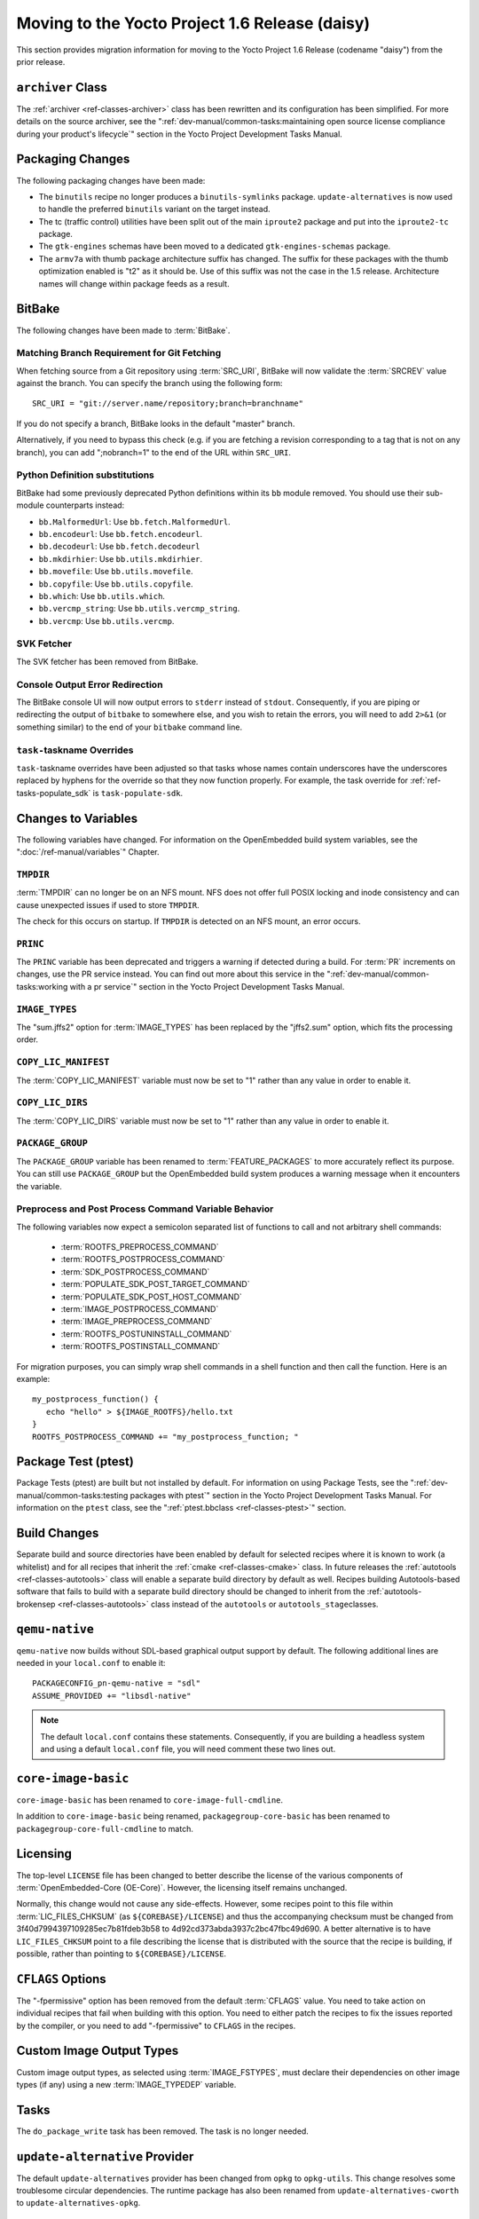 Moving to the Yocto Project 1.6 Release (daisy)
===============================================

This section provides migration information for moving to the Yocto
Project 1.6 Release (codename "daisy") from the prior release.

.. _migration-1.6-archiver-class:

``archiver`` Class
------------------

The :ref:`archiver <ref-classes-archiver>` class has been rewritten
and its configuration has been simplified. For more details on the
source archiver, see the
":ref:`dev-manual/common-tasks:maintaining open source license compliance during your product's lifecycle`"
section in the Yocto Project Development Tasks Manual.

.. _migration-1.6-packaging-changes:

Packaging Changes
-----------------

The following packaging changes have been made:

-  The ``binutils`` recipe no longer produces a ``binutils-symlinks``
   package. ``update-alternatives`` is now used to handle the preferred
   ``binutils`` variant on the target instead.

-  The tc (traffic control) utilities have been split out of the main
   ``iproute2`` package and put into the ``iproute2-tc`` package.

-  The ``gtk-engines`` schemas have been moved to a dedicated
   ``gtk-engines-schemas`` package.

-  The ``armv7a`` with thumb package architecture suffix has changed.
   The suffix for these packages with the thumb optimization enabled is
   "t2" as it should be. Use of this suffix was not the case in the 1.5
   release. Architecture names will change within package feeds as a
   result.

.. _migration-1.6-bitbake:

BitBake
-------

The following changes have been made to :term:`BitBake`.

.. _migration-1.6-matching-branch-requirement-for-git-fetching:

Matching Branch Requirement for Git Fetching
~~~~~~~~~~~~~~~~~~~~~~~~~~~~~~~~~~~~~~~~~~~~

When fetching source from a Git repository using
:term:`SRC_URI`, BitBake will now validate the
:term:`SRCREV` value against the branch. You can specify
the branch using the following form:
::

      SRC_URI = "git://server.name/repository;branch=branchname"

If you do not specify a branch, BitBake looks in the default "master" branch.

Alternatively, if you need to bypass this check (e.g. if you are
fetching a revision corresponding to a tag that is not on any branch),
you can add ";nobranch=1" to the end of the URL within ``SRC_URI``.

.. _migration-1.6-bitbake-deps:

Python Definition substitutions
~~~~~~~~~~~~~~~~~~~~~~~~~~~~~~~

BitBake had some previously deprecated Python definitions within its
``bb`` module removed. You should use their sub-module counterparts
instead:

-  ``bb.MalformedUrl``: Use ``bb.fetch.MalformedUrl``.

-  ``bb.encodeurl``: Use ``bb.fetch.encodeurl``.

-  ``bb.decodeurl``: Use ``bb.fetch.decodeurl``

-  ``bb.mkdirhier``: Use ``bb.utils.mkdirhier``.

-  ``bb.movefile``: Use ``bb.utils.movefile``.

-  ``bb.copyfile``: Use ``bb.utils.copyfile``.

-  ``bb.which``: Use ``bb.utils.which``.

-  ``bb.vercmp_string``: Use ``bb.utils.vercmp_string``.

-  ``bb.vercmp``: Use ``bb.utils.vercmp``.

.. _migration-1.6-bitbake-fetcher:

SVK Fetcher
~~~~~~~~~~~

The SVK fetcher has been removed from BitBake.

.. _migration-1.6-bitbake-console-output:

Console Output Error Redirection
~~~~~~~~~~~~~~~~~~~~~~~~~~~~~~~~

The BitBake console UI will now output errors to ``stderr`` instead of
``stdout``. Consequently, if you are piping or redirecting the output of
``bitbake`` to somewhere else, and you wish to retain the errors, you
will need to add ``2>&1`` (or something similar) to the end of your
``bitbake`` command line.

.. _migration-1.6-task-taskname-overrides:

``task-``\ taskname Overrides
~~~~~~~~~~~~~~~~~~~~~~~~~~~~~

``task-``\ taskname overrides have been adjusted so that tasks whose
names contain underscores have the underscores replaced by hyphens for
the override so that they now function properly. For example, the task
override for :ref:`ref-tasks-populate_sdk` is
``task-populate-sdk``.

.. _migration-1.6-variable-changes:

Changes to Variables
--------------------

The following variables have changed. For information on the
OpenEmbedded build system variables, see the ":doc:`/ref-manual/variables`" Chapter.

.. _migration-1.6-variable-changes-TMPDIR:

``TMPDIR``
~~~~~~~~~~

:term:`TMPDIR` can no longer be on an NFS mount. NFS does
not offer full POSIX locking and inode consistency and can cause
unexpected issues if used to store ``TMPDIR``.

The check for this occurs on startup. If ``TMPDIR`` is detected on an
NFS mount, an error occurs.

.. _migration-1.6-variable-changes-PRINC:

``PRINC``
~~~~~~~~~

The ``PRINC`` variable has been deprecated and triggers a warning if
detected during a build. For :term:`PR` increments on changes,
use the PR service instead. You can find out more about this service in
the ":ref:`dev-manual/common-tasks:working with a pr service`"
section in the Yocto Project Development Tasks Manual.

.. _migration-1.6-variable-changes-IMAGE_TYPES:

``IMAGE_TYPES``
~~~~~~~~~~~~~~~

The "sum.jffs2" option for :term:`IMAGE_TYPES` has
been replaced by the "jffs2.sum" option, which fits the processing
order.

.. _migration-1.6-variable-changes-COPY_LIC_MANIFEST:

``COPY_LIC_MANIFEST``
~~~~~~~~~~~~~~~~~~~~~

The :term:`COPY_LIC_MANIFEST` variable must now
be set to "1" rather than any value in order to enable it.

.. _migration-1.6-variable-changes-COPY_LIC_DIRS:

``COPY_LIC_DIRS``
~~~~~~~~~~~~~~~~~

The :term:`COPY_LIC_DIRS` variable must now be set
to "1" rather than any value in order to enable it.

.. _migration-1.6-variable-changes-PACKAGE_GROUP:

``PACKAGE_GROUP``
~~~~~~~~~~~~~~~~~

The ``PACKAGE_GROUP`` variable has been renamed to
:term:`FEATURE_PACKAGES` to more accurately
reflect its purpose. You can still use ``PACKAGE_GROUP`` but the
OpenEmbedded build system produces a warning message when it encounters
the variable.

.. _migration-1.6-variable-changes-variable-entry-behavior:

Preprocess and Post Process Command Variable Behavior
~~~~~~~~~~~~~~~~~~~~~~~~~~~~~~~~~~~~~~~~~~~~~~~~~~~~~

The following variables now expect a semicolon separated list of
functions to call and not arbitrary shell commands:

  - :term:`ROOTFS_PREPROCESS_COMMAND`
  - :term:`ROOTFS_POSTPROCESS_COMMAND`
  - :term:`SDK_POSTPROCESS_COMMAND`
  - :term:`POPULATE_SDK_POST_TARGET_COMMAND`
  - :term:`POPULATE_SDK_POST_HOST_COMMAND`
  - :term:`IMAGE_POSTPROCESS_COMMAND`
  - :term:`IMAGE_PREPROCESS_COMMAND`
  - :term:`ROOTFS_POSTUNINSTALL_COMMAND`
  - :term:`ROOTFS_POSTINSTALL_COMMAND`

For
migration purposes, you can simply wrap shell commands in a shell
function and then call the function. Here is an example::

   my_postprocess_function() {
      echo "hello" > ${IMAGE_ROOTFS}/hello.txt
   }
   ROOTFS_POSTPROCESS_COMMAND += "my_postprocess_function; "

.. _migration-1.6-package-test-ptest:

Package Test (ptest)
--------------------

Package Tests (ptest) are built but not installed by default. For
information on using Package Tests, see the
":ref:`dev-manual/common-tasks:testing packages with ptest`"
section in the Yocto Project Development Tasks Manual. For information on the
``ptest`` class, see the ":ref:`ptest.bbclass <ref-classes-ptest>`"
section.

.. _migration-1.6-build-changes:

Build Changes
-------------

Separate build and source directories have been enabled by default for
selected recipes where it is known to work (a whitelist) and for all
recipes that inherit the :ref:`cmake <ref-classes-cmake>` class. In
future releases the :ref:`autotools <ref-classes-autotools>` class
will enable a separate build directory by default as well. Recipes
building Autotools-based software that fails to build with a separate
build directory should be changed to inherit from the
:ref:`autotools-brokensep <ref-classes-autotools>` class instead of
the ``autotools`` or ``autotools_stage``\ classes.

.. _migration-1.6-building-qemu-native:

``qemu-native``
---------------

``qemu-native`` now builds without SDL-based graphical output support by
default. The following additional lines are needed in your
``local.conf`` to enable it:
::

   PACKAGECONFIG_pn-qemu-native = "sdl"
   ASSUME_PROVIDED += "libsdl-native"

.. note::

   The default ``local.conf`` contains these statements. Consequently, if you
   are building a headless system and using a default ``local.conf``
   file, you will need comment these two lines out.

.. _migration-1.6-core-image-basic:

``core-image-basic``
--------------------

``core-image-basic`` has been renamed to ``core-image-full-cmdline``.

In addition to ``core-image-basic`` being renamed,
``packagegroup-core-basic`` has been renamed to
``packagegroup-core-full-cmdline`` to match.

.. _migration-1.6-licensing:

Licensing
---------

The top-level ``LICENSE`` file has been changed to better describe the
license of the various components of :term:`OpenEmbedded-Core (OE-Core)`. However,
the licensing itself remains unchanged.

Normally, this change would not cause any side-effects. However, some
recipes point to this file within
:term:`LIC_FILES_CHKSUM` (as
``${COREBASE}/LICENSE``) and thus the accompanying checksum must be
changed from 3f40d7994397109285ec7b81fdeb3b58 to
4d92cd373abda3937c2bc47fbc49d690. A better alternative is to have
``LIC_FILES_CHKSUM`` point to a file describing the license that is
distributed with the source that the recipe is building, if possible,
rather than pointing to ``${COREBASE}/LICENSE``.

.. _migration-1.6-cflags-options:

``CFLAGS`` Options
------------------

The "-fpermissive" option has been removed from the default
:term:`CFLAGS` value. You need to take action on
individual recipes that fail when building with this option. You need to
either patch the recipes to fix the issues reported by the compiler, or
you need to add "-fpermissive" to ``CFLAGS`` in the recipes.

.. _migration-1.6-custom-images:

Custom Image Output Types
-------------------------

Custom image output types, as selected using
:term:`IMAGE_FSTYPES`, must declare their
dependencies on other image types (if any) using a new
:term:`IMAGE_TYPEDEP` variable.

.. _migration-1.6-do-package-write-task:

Tasks
-----

The ``do_package_write`` task has been removed. The task is no longer
needed.

.. _migration-1.6-update-alternatives-provider:

``update-alternative`` Provider
-------------------------------

The default ``update-alternatives`` provider has been changed from
``opkg`` to ``opkg-utils``. This change resolves some troublesome
circular dependencies. The runtime package has also been renamed from
``update-alternatives-cworth`` to ``update-alternatives-opkg``.

.. _migration-1.6-virtclass-overrides:

``virtclass`` Overrides
-----------------------

The ``virtclass`` overrides are now deprecated. Use the equivalent class
overrides instead (e.g. ``virtclass-native`` becomes ``class-native``.)

.. _migration-1.6-removed-renamed-recipes:

Removed and Renamed Recipes
---------------------------

The following recipes have been removed:

-  ``packagegroup-toolset-native`` - This recipe is largely unused.

-  ``linux-yocto-3.8`` - Support for the Linux yocto 3.8 kernel has been
   dropped. Support for the 3.10 and 3.14 kernels have been added with
   the ``linux-yocto-3.10`` and ``linux-yocto-3.14`` recipes.

-  ``ocf-linux`` - This recipe has been functionally replaced using
   ``cryptodev-linux``.

-  ``genext2fs`` - ``genext2fs`` is no longer used by the build system
   and is unmaintained upstream.

-  ``js`` - This provided an ancient version of Mozilla's javascript
   engine that is no longer needed.

-  ``zaurusd`` - The recipe has been moved to the ``meta-handheld``
   layer.

-  ``eglibc 2.17`` - Replaced by the ``eglibc 2.19`` recipe.

-  ``gcc 4.7.2`` - Replaced by the now stable ``gcc 4.8.2``.

-  ``external-sourcery-toolchain`` - this recipe is now maintained in
   the ``meta-sourcery`` layer.

-  ``linux-libc-headers-yocto 3.4+git`` - Now using version 3.10 of the
   ``linux-libc-headers`` by default.

-  ``meta-toolchain-gmae`` - This recipe is obsolete.

-  ``packagegroup-core-sdk-gmae`` - This recipe is obsolete.

-  ``packagegroup-core-standalone-gmae-sdk-target`` - This recipe is
   obsolete.

.. _migration-1.6-removed-classes:

Removed Classes
---------------

The following classes have become obsolete and have been removed:

-  ``module_strip``

-  ``pkg_metainfo``

-  ``pkg_distribute``

-  ``image-empty``

.. _migration-1.6-reference-bsps:

Reference Board Support Packages (BSPs)
---------------------------------------

The following reference BSPs changes occurred:

-  The BeagleBoard (``beagleboard``) ARM reference hardware has been
   replaced by the BeagleBone (``beaglebone``) hardware.

-  The RouterStation Pro (``routerstationpro``) MIPS reference hardware
   has been replaced by the EdgeRouter Lite (``edgerouter``) hardware.

The previous reference BSPs for the ``beagleboard`` and
``routerstationpro`` machines are still available in a new
``meta-yocto-bsp-old`` layer in the
:yocto_git:`Source Repositories <>` at
:yocto_git:`/meta-yocto-bsp-old/`.


